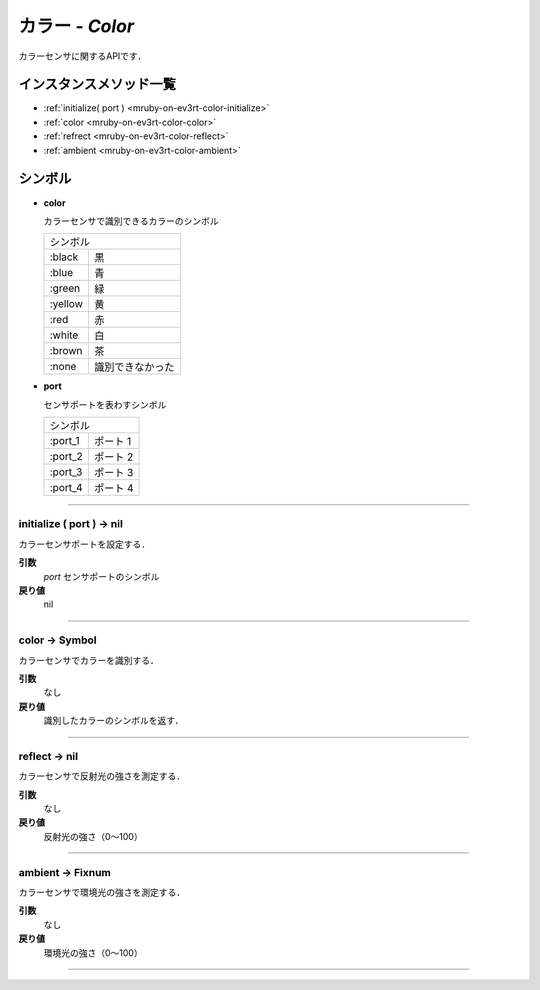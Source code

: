 
カラー - `Color`
==============

カラーセンサに関するAPIです．

インスタンスメソッド一覧
----------------

* :ref:`initialize( port ) <mruby-on-ev3rt-color-initialize>`
* :ref:`color <mruby-on-ev3rt-color-color>`
* :ref:`refrect <mruby-on-ev3rt-color-reflect>`
* :ref:`ambient <mruby-on-ev3rt-color-ambient>`

シンボル
------

* **color**

  カラーセンサで識別できるカラーのシンボル

  =======   =====
  シンボル
  ---------------
  :black    黒
  :blue     青
  :green    緑
  :yellow   黄
  :red      赤
  :white    白
  :brown    茶
  :none     識別できなかった
  =======   =====

* **port**

  センサポートを表わすシンボル

  =======   ==========
  シンボル
  --------------------
  :port_1   ポート 1
  :port_2   ポート 2
  :port_3   ポート 3
  :port_4   ポート 4
  =======   ==========

----

.. _mruby-on-ev3rt-color-initialize:

initialize ( port ) -> nil
^^^^^^^^^^^^^^^^^^^^^^^^^^

カラーセンサポートを設定する．

**引数**
  `port`  センサポートのシンボル
**戻り値**
  nil

----

.. _mruby-on-ev3rt-color-color:

color -> Symbol
^^^^^^^^^^^^^^

カラーセンサでカラーを識別する．

**引数**
  なし
**戻り値**
  識別したカラーのシンボルを返す．

----

.. _mruby-on-ev3rt-color-reflect:

reflect -> nil
^^^^^^^^^^^^^^^^^^^^^^

カラーセンサで反射光の強さを測定する．

**引数**
  なし
**戻り値**
  反射光の強さ（0〜100）

----

.. _mruby-on-ev3rt-color-ambient:

ambient -> Fixnum
^^^^^^^^^^^^^^^

カラーセンサで環境光の強さを測定する．

**引数**
  なし
**戻り値**
  環境光の強さ（0〜100）

----


.. code-block:: ruby
  :caption: color_sample.rb
